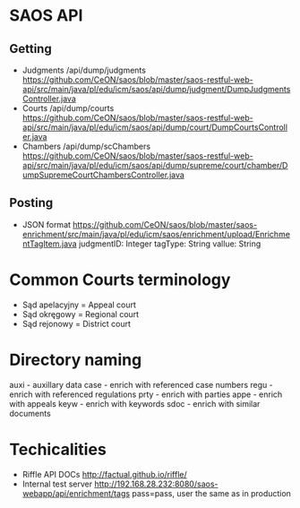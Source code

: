 * SAOS API
** Getting
   + Judgments
     /api/dump/judgments
     https://github.com/CeON/saos/blob/master/saos-restful-web-api/src/main/java/pl/edu/icm/saos/api/dump/judgment/DumpJudgmentsController.java
   + Courts
     /api/dump/courts
     https://github.com/CeON/saos/blob/master/saos-restful-web-api/src/main/java/pl/edu/icm/saos/api/dump/court/DumpCourtsController.java
   + Chambers
     /api/dump/scChambers
     https://github.com/CeON/saos/blob/master/saos-restful-web-api/src/main/java/pl/edu/icm/saos/api/dump/supreme/court/chamber/DumpSupremeCourtChambersController.java
** Posting
   + JSON format
     https://github.com/CeON/saos/blob/master/saos-enrichment/src/main/java/pl/edu/icm/saos/enrichment/upload/EnrichmentTagItem.java
     judgmentID: Integer
     tagType: String
     vallue: String
* Common Courts terminology
  + Sąd apelacyjny = Appeal court
  + Sąd okręgowy = Regional court
  + Sąd rejonowy = District court
* Directory naming
  auxi - auxillary data
  case - enrich with referenced case numbers
  regu - enrich with referenced regulations
  prty - enrich with parties
  appe - enrich with appeals
  keyw - enrich with keywords
  sdoc - enrich with similar documents

* Techicalities
  + Riffle API DOCs
    http://factual.github.io/riffle/
  + Internal test server
    http://192.168.28.232:8080/saos-webapp/api/enrichment/tags
    pass=pass, user the same as in production
